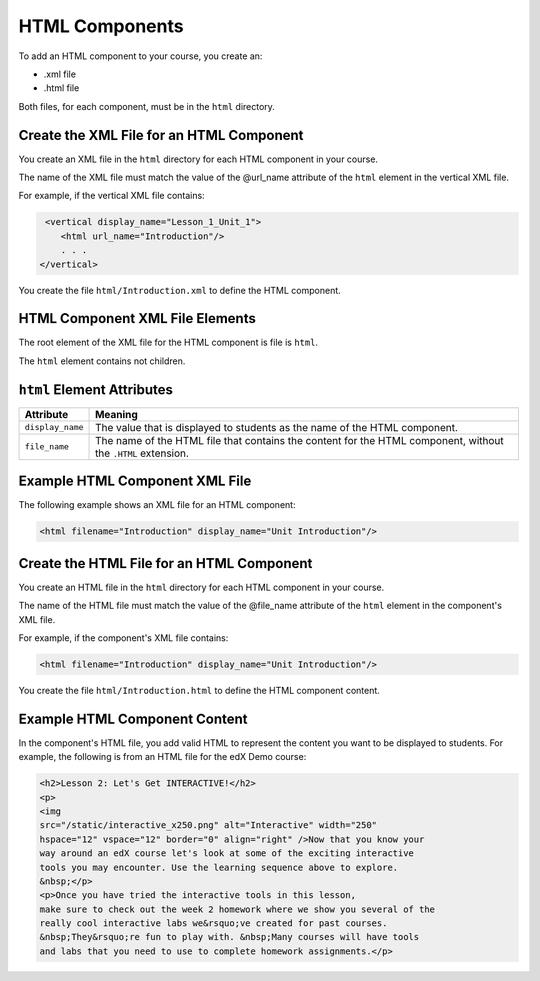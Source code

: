 #################################
HTML Components
#################################

To add an HTML component to your course, you create an:

* .xml file
* .html file
  
Both files, for each component, must be in the ``html`` directory.

*********************************************
Create the XML File for an HTML Component
*********************************************

You create an XML file in the ``html`` directory for each HTML component in your course.

The name of the XML file must match the value of the @url_name attribute of the ``html`` element in the vertical XML file.

For example, if the vertical XML file contains:

.. code-block:: xml
  
   <vertical display_name="Lesson_1_Unit_1">
      <html url_name="Introduction"/>
      . . .
  </vertical>

You create the file ``html/Introduction.xml`` to define the HTML component.

*************************************
HTML Component XML File Elements
************************************* 

The root element of the XML file for the HTML component is file is ``html``. 

The ``html`` element contains not children.

*************************************
``html`` Element Attributes
*************************************

.. list-table::
   :widths: 10 70
   :header-rows: 1

   * - Attribute
     - Meaning
   * - ``display_name``
     - The value that is displayed to students as the name of the HTML
       component.
   * - ``file_name``
     - The name of the HTML file that contains the content for the HTML
       component, without the ``.HTML`` extension.

*************************************
Example HTML Component XML File
*************************************

The following example shows an XML file for an HTML component:

.. code-block:: xml
  
  <html filename="Introduction" display_name="Unit Introduction"/>  


*********************************************
Create the HTML File for an HTML Component
*********************************************

You create an HTML file in the ``html`` directory for each HTML component in your course.

The name of the HTML file must match the value of the @file_name attribute of the ``html`` element in the component's XML file.

For example, if the component's XML file contains:

.. code-block:: xml
  
  <html filename="Introduction" display_name="Unit Introduction"/> 

You create the file ``html/Introduction.html`` to define the HTML component content.

*************************************
Example HTML Component Content
*************************************

In the component's HTML file, you add valid HTML to represent the content you
want to be displayed to students. For example, the following is from an HTML
file for the edX Demo course:

.. code-block:: html
  
    <h2>Lesson 2: Let's Get INTERACTIVE!</h2> 
    <p>
    <img
    src="/static/interactive_x250.png" alt="Interactive" width="250"
    hspace="12" vspace="12" border="0" align="right" />Now that you know your
    way around an edX course let's look at some of the exciting interactive
    tools you may encounter. Use the learning sequence above to explore.
    &nbsp;</p> 
    <p>Once you have tried the interactive tools in this lesson,
    make sure to check out the week 2 homework where we show you several of the
    really cool interactive labs we&rsquo;ve created for past courses.
    &nbsp;They&rsquo;re fun to play with. &nbsp;Many courses will have tools
    and labs that you need to use to complete homework assignments.</p>



